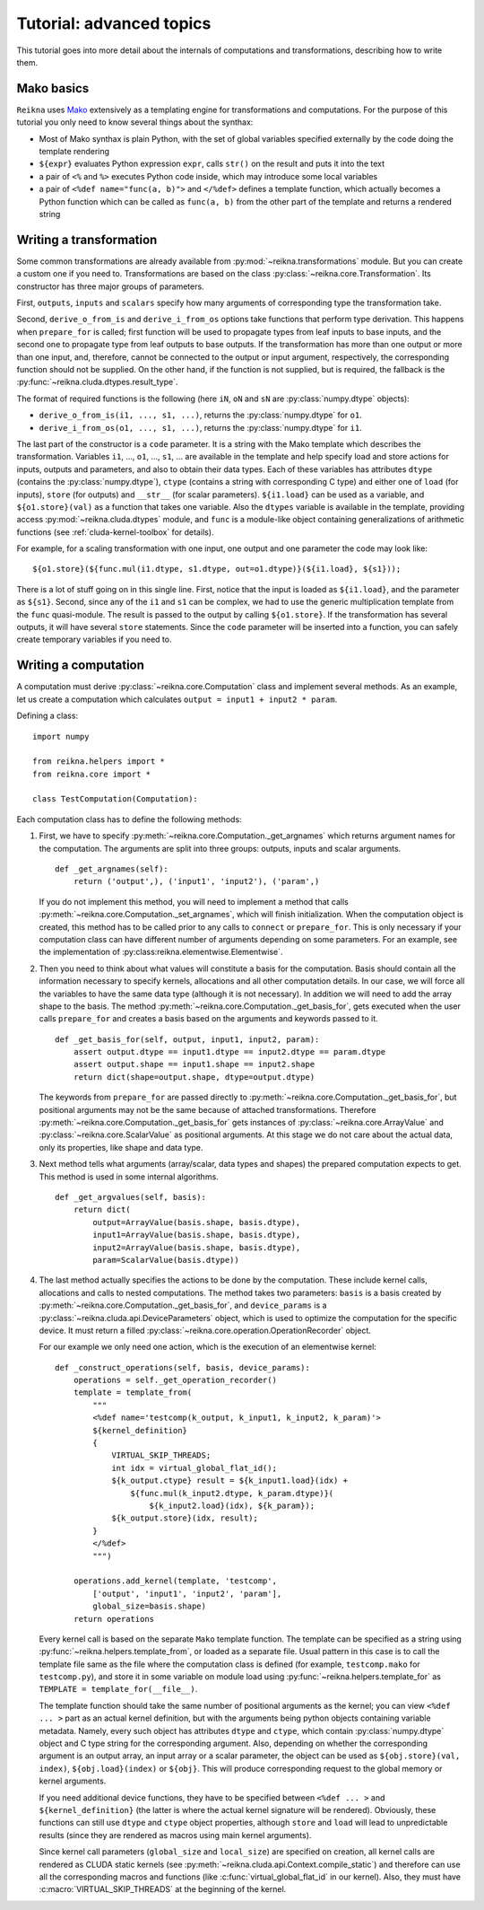 .. _tutorial-advanced:

*************************
Tutorial: advanced topics
*************************

This tutorial goes into more detail about the internals of computations and transformations, describing how to write them.

Mako basics
===========

``Reikna`` uses `Mako <http://makotemplates.org>`_ extensively as a templating engine for transformations and computations.
For the purpose of this tutorial you only need to know several things about the synthax:

* Most of Mako synthax is plain Python, with the set of global variables specified externally by the code doing the template rendering
* ``${expr}`` evaluates Python expression ``expr``, calls ``str()`` on the result and puts it into the text
* a pair of ``<%`` and ``%>`` executes Python code inside, which may introduce some local variables
* a pair of ``<%def name="func(a, b)">`` and ``</%def>`` defines a template function, which actually becomes a Python function which can be called as ``func(a, b)`` from the other part of the template and returns a rendered string


.. _tutorial-advanced-transformation:

Writing a transformation
========================

Some common transformations are already available from :py:mod:`~reikna.transformations` module.
But you can create a custom one if you need to.
Transformations are based on the class :py:class:`~reikna.core.Transformation`.
Its constructor has three major groups of parameters.

First, ``outputs``, ``inputs`` and ``scalars`` specify how many arguments of corresponding type the transformation take.

Second, ``derive_o_from_is`` and ``derive_i_from_os`` options take functions that perform type derivation.
This happens when ``prepare_for`` is called; first function will be used to propagate types from leaf inputs to base inputs, and the second one to propagate type from leaf outputs to base outputs.
If the transformation has more than one output or more than one input, and, therefore, cannot be connected to the output or input argument, respectively, the corresponding function should not be supplied.
On the other hand, if the function is not supplied, but is required, the fallback is the :py:func:`~reikna.cluda.dtypes.result_type`.

The format of required functions is the following (here ``iN``, ``oN`` and ``sN`` are :py:class:`numpy.dtype` objects):

* ``derive_o_from_is(i1, ..., s1, ...)``, returns the :py:class:`numpy.dtype` for ``o1``.
* ``derive_i_from_os(o1, ..., s1, ...)``, returns the :py:class:`numpy.dtype` for ``i1``.

The last part of the constructor is a ``code`` parameter.
It is a string with the Mako template which describes the transformation.
Variables ``i1``, ..., ``o1``, ..., ``s1``, ... are available in the template and help specify load and store actions for inputs, outputs and parameters, and also to obtain their data types.
Each of these variables has attributes ``dtype`` (contains the :py:class:`numpy.dtype`), ``ctype`` (contains a string with corresponding C type) and either one of ``load`` (for inputs), ``store`` (for outputs) and ``__str__`` (for scalar parameters).
``${i1.load}`` can be used as a variable, and ``${o1.store}(val)`` as a function that takes one variable.
Also the ``dtypes`` variable is available in the template, providing access :py:mod:`~reikna.cluda.dtypes` module, and ``func`` is a module-like object containing generalizations of arithmetic functions (see :ref:`cluda-kernel-toolbox` for details).

For example, for a scaling transformation with one input, one output and one parameter the code may look like:

::

    ${o1.store}(${func.mul(i1.dtype, s1.dtype, out=o1.dtype)}(${i1.load}, ${s1}));

There is a lot of stuff going on in this single line.
First, notice that the input is loaded as ``${i1.load}``, and the parameter as ``${s1}``.
Second, since any of the ``i1`` and ``s1`` can be complex, we had to use the generic multiplication template from the ``func`` quasi-module.
The result is passed to the output by calling ``${o1.store}``.
If the transformation has several outputs, it will have several ``store`` statements.
Since the ``code`` parameter will be inserted into a function, you can safely create temporary variables if you need to.


.. _tutorial-advanced-computation:

Writing a computation
=====================

A computation must derive :py:class:`~reikna.core.Computation` class and implement several methods.
As an example, let us create a computation which calculates ``output = input1 + input2 * param``.

Defining a class:

::

    import numpy

    from reikna.helpers import *
    from reikna.core import *

    class TestComputation(Computation):

Each computation class has to define the following methods:

#.  First, we have to specify :py:meth:`~reikna.core.Computation._get_argnames` which returns argument names for the computation.
    The arguments are split into three groups: outputs, inputs and scalar arguments.

    ::

        def _get_argnames(self):
            return ('output',), ('input1', 'input2'), ('param',)

    If you do not implement this method, you will need to implement a method that calls :py:meth:`~reikna.core.Computation._set_argnames`, which will finish initialization.
    When the computation object is created, this method has to be called prior to any calls to ``connect`` or ``prepare_for``.
    This is only necessary if your computation class can have different number of arguments depending on some parameters.
    For an example, see the implementation of :py:class:reikna.elementwise.Elementwise`.

#.  Then you need to think about what values will constitute a basis for the computation.
    Basis should contain all the information necessary to specify kernels, allocations and all other computation details.
    In our case, we will force all the variables to have the same data type (although it is not necessary).
    In addition we will need to add the array shape to the basis.
    The method :py:meth:`~reikna.core.Computation._get_basis_for`, gets executed when the user calls ``prepare_for`` and creates a basis based on the arguments and keywords passed to it.

    ::

        def _get_basis_for(self, output, input1, input2, param):
            assert output.dtype == input1.dtype == input2.dtype == param.dtype
            assert output.shape == input1.shape == input2.shape
            return dict(shape=output.shape, dtype=output.dtype)

    The keywords from ``prepare_for`` are passed directly to :py:meth:`~reikna.core.Computation._get_basis_for`, but positional arguments may not be the same because of attached transformations.
    Therefore :py:meth:`~reikna.core.Computation._get_basis_for` gets instances of :py:class:`~reikna.core.ArrayValue` and :py:class:`~reikna.core.ScalarValue` as positional arguments.
    At this stage we do not care about the actual data, only its properties, like shape and data type.

#.  Next method tells what arguments (array/scalar, data types and shapes) the prepared computation expects to get.
    This method is used in some internal algorithms.

    ::

        def _get_argvalues(self, basis):
            return dict(
                output=ArrayValue(basis.shape, basis.dtype),
                input1=ArrayValue(basis.shape, basis.dtype),
                input2=ArrayValue(basis.shape, basis.dtype),
                param=ScalarValue(basis.dtype))

#.  The last method actually specifies the actions to be done by the computation.
    These include kernel calls, allocations and calls to nested computations.
    The method takes two parameters: ``basis`` is a basis created by :py:meth:`~reikna.core.Computation._get_basis_for`, and ``device_params`` is a :py:class:`~reikna.cluda.api.DeviceParameters` object, which is used to optimize the computation for the specific device.
    It must return a filled :py:class:`~reikna.core.operation.OperationRecorder` object.

    For our example we only need one action, which is the execution of an elementwise kernel:

    ::

        def _construct_operations(self, basis, device_params):
            operations = self._get_operation_recorder()
            template = template_from(
                """
                <%def name='testcomp(k_output, k_input1, k_input2, k_param)'>
                ${kernel_definition}
                {
                    VIRTUAL_SKIP_THREADS;
                    int idx = virtual_global_flat_id();
                    ${k_output.ctype} result = ${k_input1.load}(idx) +
                        ${func.mul(k_input2.dtype, k_param.dtype)}(
                            ${k_input2.load}(idx), ${k_param});
                    ${k_output.store}(idx, result);
                }
                </%def>
                """)

            operations.add_kernel(template, 'testcomp',
                ['output', 'input1', 'input2', 'param'],
                global_size=basis.shape)
            return operations

    Every kernel call is based on the separate ``Mako`` template function.
    The template can be specified as a string using :py:func:`~reikna.helpers.template_from`, or loaded as a separate file.
    Usual pattern in this case is to call the template file same as the file where the computation class is defined (for example, ``testcomp.mako`` for ``testcomp.py``), and store it in some variable on module load using :py:func:`~reikna.helpers.template_for` as ``TEMPLATE = template_for(__file__)``.

    The template function should take the same number of positional arguments as the kernel; you can view ``<%def ... >`` part as an actual kernel definition, but with the arguments being python objects containing variable metadata.
    Namely, every such object has attributes ``dtype`` and ``ctype``, which contain :py:class:`numpy.dtype` object and C type string for the corresponding argument.
    Also, depending on whether the corresponding argument is an output array, an input array or a scalar parameter, the object can be used as ``${obj.store}(val, index)``, ``${obj.load}(index)`` or ``${obj}``.
    This will produce corresponding request to the global memory or kernel arguments.

    If you need additional device functions, they have to be specified between ``<%def ... >`` and ``${kernel_definition}`` (the latter is where the actual kernel signature will be rendered).
    Obviously, these functions can still use ``dtype`` and ``ctype`` object properties, although ``store`` and ``load`` will lead to unpredictable results (since they are rendered as macros using main kernel arguments).

    Since kernel call parameters (``global_size`` and ``local_size``) are specified on creation, all kernel calls are rendered as CLUDA static kernels (see :py:meth:`~reikna.cluda.api.Context.compile_static`) and therefore can use all the corresponding macros and functions (like :c:func:`virtual_global_flat_id` in our kernel).
    Also, they must have :c:macro:`VIRTUAL_SKIP_THREADS` at the beginning of the kernel.
